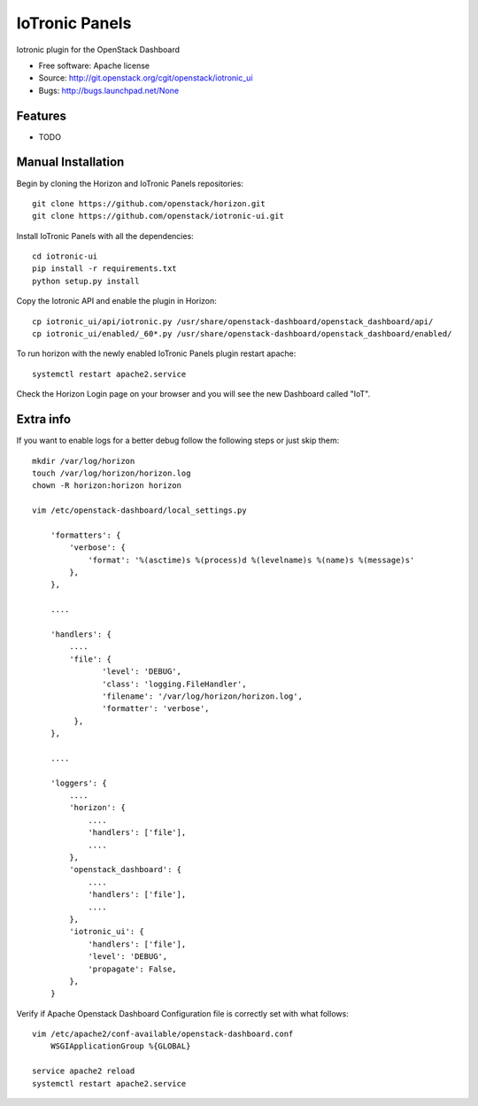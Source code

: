 ===============================
IoTronic Panels
===============================

Iotronic plugin for the OpenStack Dashboard

* Free software: Apache license
* Source: http://git.openstack.org/cgit/openstack/iotronic_ui
* Bugs: http://bugs.launchpad.net/None

Features
--------

* TODO

Manual Installation
-------------------

Begin by cloning the Horizon and IoTronic Panels repositories::

    git clone https://github.com/openstack/horizon.git
    git clone https://github.com/openstack/iotronic-ui.git

Install IoTronic Panels with all the dependencies::

    cd iotronic-ui
    pip install -r requirements.txt
    python setup.py install

Copy the Iotronic API and enable the plugin in Horizon::

    cp iotronic_ui/api/iotronic.py /usr/share/openstack-dashboard/openstack_dashboard/api/
    cp iotronic_ui/enabled/_60*.py /usr/share/openstack-dashboard/openstack_dashboard/enabled/

To run horizon with the newly enabled IoTronic Panels plugin restart apache::

    systemctl restart apache2.service

Check the Horizon Login page on your browser and you will see the new Dashboard called "IoT".

Extra info
----------
If you want to enable logs for a better debug follow the following steps or just skip them::

    mkdir /var/log/horizon
    touch /var/log/horizon/horizon.log
    chown -R horizon:horizon horizon

    vim /etc/openstack-dashboard/local_settings.py

        'formatters': {
            'verbose': {
                'format': '%(asctime)s %(process)d %(levelname)s %(name)s %(message)s'
            },
        },

        ....

        'handlers': {
            ....
            'file': {
                   'level': 'DEBUG',
                   'class': 'logging.FileHandler',
                   'filename': '/var/log/horizon/horizon.log',
                   'formatter': 'verbose',
             },
        },

        ....

        'loggers': {
            ....
            'horizon': {
                ....
                'handlers': ['file'],
                ....
            },
            'openstack_dashboard': {
                ....
                'handlers': ['file'],
                ....
            },
            'iotronic_ui': {
                'handlers': ['file'],
                'level': 'DEBUG',
                'propagate': False,
            },
        }

Verify if Apache Openstack Dashboard Configuration file is correctly set with what follows::

    vim /etc/apache2/conf-available/openstack-dashboard.conf
        WSGIApplicationGroup %{GLOBAL}

    service apache2 reload
    systemctl restart apache2.service
